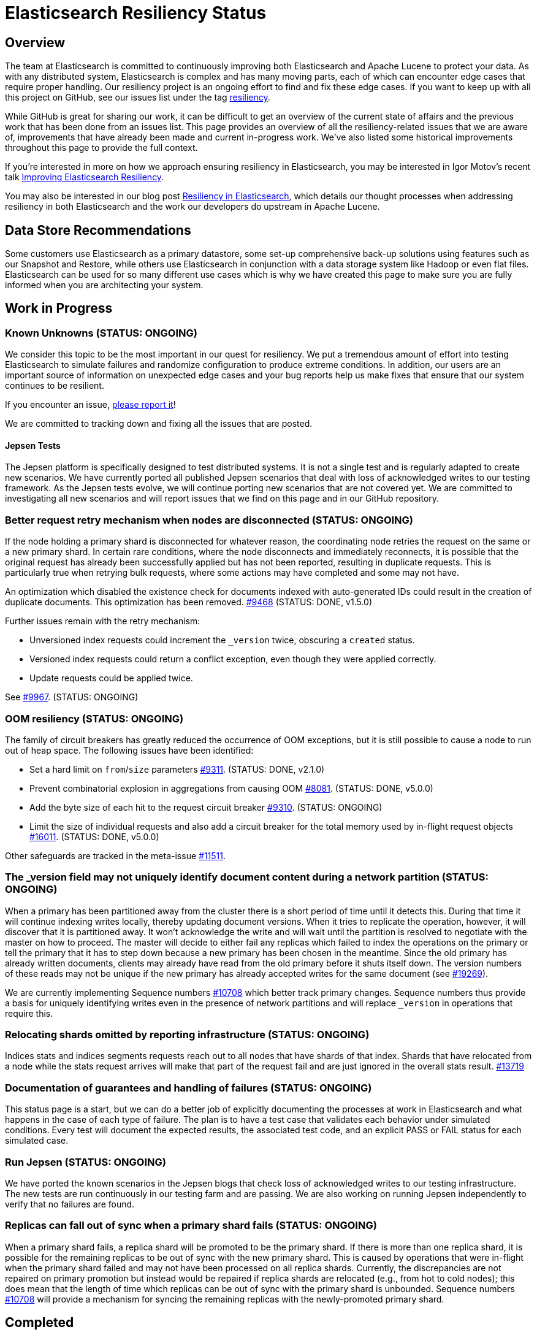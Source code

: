 = Elasticsearch Resiliency Status

:JIRA: https://issues.apache.org/jira/browse/LUCENE-
:GIT:  https://github.com/elastic/elasticsearch/issues/

== Overview

The team at Elasticsearch is committed to continuously improving both
Elasticsearch and Apache Lucene to protect your data.  As with any distributed
system, Elasticsearch is complex and has many moving parts, each of which can
encounter edge cases that require proper handling.  Our resiliency project is
an ongoing effort to find and fix these edge cases. If you want to keep up
with all this project on GitHub, see our issues list under the tag
https://github.com/elastic/elasticsearch/issues?q=label%3Aresiliency[resiliency].

While GitHub is great for sharing our work, it can be difficult to get an
overview of the current state of affairs and the previous work that has been
done from an issues list. This page provides an overview of all the
resiliency-related issues that we are aware of, improvements that have already
been made and current in-progress work. We’ve also listed some historical
improvements throughout this page to provide the full context.

If you’re interested in more on how we approach ensuring resiliency in
Elasticsearch, you may be interested in Igor Motov’s recent talk
https://www.elastic.co/videos/improving-elasticsearch-resiliency[Improving Elasticsearch Resiliency].

You may also be interested in our blog post
https://www.elastic.co/blog/resiliency-elasticsearch[Resiliency in Elasticsearch],
which details our thought processes when addressing resiliency in both
Elasticsearch and the work our developers do upstream in Apache Lucene.

== Data Store Recommendations

Some customers use Elasticsearch as a primary datastore, some set-up
comprehensive back-up solutions using features such as our Snapshot and
Restore, while others use Elasticsearch in conjunction with a data storage
system like Hadoop or even flat files. Elasticsearch can be used for so many
different use cases which is why we have created this page to make sure you
are fully informed when you are architecting your system.

== Work in Progress

[float]
=== Known Unknowns (STATUS: ONGOING)

We consider this topic to be the most important in our quest for
resiliency. We put a tremendous amount of effort into testing
Elasticsearch to simulate failures and randomize configuration to
produce extreme conditions. In addition, our users are an important
source of information on unexpected edge cases and your bug reports
help us make fixes that ensure that our system continues to be
resilient.

If you encounter an issue, https://github.com/elastic/elasticsearch/issues[please report it]!

We are committed to tracking down and fixing all the issues that are posted.

[float]
==== Jepsen Tests

The Jepsen platform is specifically designed to test distributed systems. It is not a single test and is regularly adapted
to create new scenarios. We have currently ported all published Jepsen scenarios that deal with loss of acknowledged writes to our testing
framework. As the Jepsen tests evolve, we will continue porting new scenarios that are not covered yet. We are committed to investigating
all new scenarios and will report issues that we find on this page and in our GitHub repository.

[float]
=== Better request retry mechanism when nodes are disconnected (STATUS: ONGOING)

If the node holding a primary shard is disconnected for whatever reason, the
coordinating node retries the request on the same or a new primary shard.  In
certain rare conditions, where the node disconnects and immediately
reconnects, it is possible that the original request has already been
successfully applied but has not been reported, resulting in duplicate
requests. This is particularly true when retrying bulk requests, where some
actions may  have completed and some may not have.

An optimization which disabled the existence check for documents indexed with
auto-generated IDs could result in the creation of duplicate documents. This
optimization has been removed. {GIT}9468[#9468] (STATUS: DONE, v1.5.0)

Further issues remain with the retry mechanism:

* Unversioned index requests could increment the `_version` twice,
  obscuring a `created` status.
* Versioned index requests could return a conflict exception, even
  though they were applied correctly.
* Update requests could be applied twice.

See {GIT}9967[#9967]. (STATUS: ONGOING)

[float]
=== OOM resiliency (STATUS: ONGOING)

The family of circuit breakers has greatly reduced the occurrence of OOM
exceptions, but it is still possible to cause a node to run out of heap
space.  The following issues have been identified:

* Set a hard limit on `from`/`size` parameters {GIT}9311[#9311]. (STATUS: DONE, v2.1.0)
* Prevent combinatorial explosion in aggregations from causing OOM {GIT}8081[#8081]. (STATUS: DONE, v5.0.0)
* Add the byte size of each hit to the request circuit breaker {GIT}9310[#9310]. (STATUS: ONGOING)
* Limit the size of individual requests and also add a circuit breaker for the total memory used by in-flight request objects {GIT}16011[#16011]. (STATUS: DONE, v5.0.0)

Other safeguards are tracked in the meta-issue {GIT}11511[#11511].

[float]
=== The _version field may not uniquely identify document content during a network partition (STATUS: ONGOING)

When a primary has been partitioned away from the cluster there is a short period of time until it detects this. During that time it will continue
indexing writes locally, thereby updating document versions. When it tries to replicate the operation, however, it will discover that it is
partitioned away. It won't acknowledge the write and will wait until the partition is resolved to negotiate with the master on how to proceed.
The master will decide to either fail any replicas which failed to index the operations on the primary or tell the primary that it has to
step down because a new primary has been chosen in the meantime. Since the old primary has already written documents, clients may already have read from
the old primary before it shuts itself down. The version numbers of these reads may not be unique if the new primary has already accepted
writes for the same document (see {GIT}19269[#19269]).

We are currently implementing Sequence numbers {GIT}10708[#10708] which better track primary changes. Sequence numbers thus provide a basis
for uniquely identifying writes even in the presence of network partitions and will replace `_version` in operations that require this.

[float]
=== Relocating shards omitted by reporting infrastructure (STATUS: ONGOING)

Indices stats and indices segments requests reach out to all nodes that have shards of that index. Shards that have relocated from a node
while the stats request arrives will make that part of the request fail and are just ignored in the overall stats result. {GIT}13719[#13719]

[float]
=== Documentation of guarantees and handling of failures (STATUS: ONGOING)

This status page is a start, but we can do a better job of explicitly documenting the processes at work in Elasticsearch and what happens
in the case of each type of failure. The plan is to have a test case that validates each behavior under simulated conditions. Every test
 will document the expected results, the associated test code, and an explicit PASS or FAIL status for each simulated case.

[float]
=== Run Jepsen (STATUS: ONGOING)

We have ported the known scenarios in the Jepsen blogs that check loss of acknowledged writes to our testing infrastructure.
The new tests are run continuously in our testing farm and are passing. We are also working on running Jepsen independently to verify
that no failures are found.

[float]
=== Replicas can fall out of sync when a primary shard fails (STATUS: ONGOING)

When a primary shard fails, a replica shard will be promoted to be the
primary shard. If there is more than one replica shard, it is possible
for the remaining replicas to be out of sync with the new primary
shard. This is caused by operations that were in-flight when the primary
shard failed and may not have been processed on all replica
shards. Currently, the discrepancies are not repaired on primary
promotion but instead would be repaired if replica shards are relocated
(e.g., from hot to cold nodes); this does mean that the length of time
which replicas can be out of sync with the primary shard is
unbounded. Sequence numbers {GIT}10708[#10708] will provide a mechanism
for syncing the remaining replicas with the newly-promoted primary
shard.

== Completed

[float]
=== Repeated network partitions can cause cluster state updates to be lost (STATUS: DONE, v7.0.0)

During a networking partition, cluster state updates (like mapping changes or
shard assignments) are committed if a majority of the master-eligible nodes
received the update correctly. This means that the current master has access to
enough nodes in the cluster to continue to operate correctly. When the network
partition heals, the isolated nodes catch up with the current state and receive
the previously missed changes. However, if a second partition happens while the
cluster is still recovering from the previous one *and* the old master falls on
the minority side, it may be that a new master is elected which has not yet
catch up. If that happens, cluster state updates can be lost.

This problem is mostly fixed by {GIT}20384[#20384] (v5.0.0), which takes
committed cluster state updates into account during master election. This
considerably reduces the chance of this rare problem occurring but does not
fully mitigate it. If the second partition happens concurrently with a cluster
state update and blocks the cluster state commit message from reaching a
majority of nodes, it may be that the in flight update will be lost. If the
now-isolated master can still acknowledge the cluster state update to the client
this will amount to the loss of an acknowledged change.

Fixing this last scenario was one of the goals of {GIT}32006[#32006] and its
sub-issues. See particularly {GIT}32171[#32171] and
https://github.com/elastic/elasticsearch-formal-models/blob/master/ZenWithTerms/tla/ZenWithTerms.tla[the
TLA+ formal model] used to verify these changes.

[float]
=== Divergence between primary and replica shard copies when documents deleted (STATUS: DONE, V6.3.0)

Certain combinations of delays in performing activities related to the deletion
of a document could result in the operations on that document being interpreted
differently on different shard copies. This could lead to a divergence in the
number of documents held in each copy.

Deleting an unacknowledged document that was concurrently being inserted using
an auto-generated ID was erroneously sensitive to the order in which those
operations were processed on each shard copy. Thanks to the introduction of
sequence numbers ({GIT}10708[#10708]) it is now possible to detect these
out-of-order operations, and this issue was fixed in {GIT}28787[#28787].

Re-creating a document a specific interval after it was deleted could result in
that document's tombstone having being cleaned up on some, but not all, copies
when processing the indexing operation that re-creates it. This resulted in
varying behaviour across the shard copies. The problematic interval was set by
the `index.gc_deletes` setting, which is 60 seconds by default. Again, sequence
numbers ({GIT}10708[#10708]) gives us the machinery to detect these conflicting
activities, and this issue was fixed in {GIT}28790[#28790].

Under certain rare circumstances a replica might erroneously interpret a stale
tombstone for a document as fresh, resulting in a concurrent indexing operation
for that same document behaving differently on this replica than on the
primary. This is fixed in {GIT}29619[#29619]. Triggering this issue required
the following activities all to occur in a short time window, in a specific
order on the primary and a different specific order on the replica:

* a document is deleted twice
* another document is indexed with the same ID as this first document
* another document is indexed with a completely different, auto-generated, ID
* two refreshes

We found the first two of these issues by empirical testing, and then we built
https://github.com/elastic/elasticsearch-formal-models/blob/master/ReplicaEngine/tla/ReplicaEngine.tla[a
formal model of the replica's behaviour] using TLA+. Running the TLC model
checker on this model found all three issues. We then applied the proposed
fixes to the model and validated that the fixed design behaved as expected.

[float]
=== Port Jepsen tests dealing with loss of acknowledged writes to our testing framework (STATUS: DONE, V5.0.0)

We have increased our test coverage to include scenarios tested by Jepsen that demonstrate loss of acknowledged writes, as described in
the Elasticsearch related blogs. We make heavy use of randomization to expand on the scenarios that can be tested and to introduce
new error conditions.
You can follow the work on the master branch of the
https://github.com/elastic/elasticsearch/blob/master/core/src/test/java/org/elasticsearch/discovery/DiscoveryWithServiceDisruptionsIT.java[`DiscoveryWithServiceDisruptionsIT` class],
where the `testAckedIndexing` test was specifically added to check that we don't lose acknowledged writes in various failure scenarios.


[float]
=== Loss of documents during network partition (STATUS: DONE, v5.0.0)

If a network partition separates a node from the master, there is some window of time before the node detects it. The length of the window is dependent on the type of the partition. This window is extremely small if a socket is broken. More adversarial partitions, for example, silently dropping requests without breaking the socket can take longer (up to 3x30s using current defaults).

If the node hosts a primary shard at the moment of partition, and ends up being isolated from the cluster (which could have resulted in {GIT}2488[split-brain] before), some documents that are being indexed into the primary may be lost if they fail to reach one of the allocated replicas (due to the partition) and that replica is later promoted to primary by the master ({GIT}7572[#7572]).
To prevent this situation, the primary needs to wait for the master to acknowledge replica shard failures before acknowledging the write to the client. {GIT}14252[#14252]

[float]
=== Safe primary relocations (STATUS: DONE, v5.0.0)

When primary relocation completes, a cluster state is propagated that deactivates the old primary and marks the new primary as active. As
cluster state changes are not applied synchronously on all nodes, there can be a time interval where the relocation target has processed the
cluster state and believes to be the active primary and the relocation source has not yet processed the cluster state update and still
believes itself to be the active primary. This means that an index request that gets routed to the new primary does not get replicated to
the old primary (as it has been deactivated from point of view of the new primary). If a subsequent read request gets routed to the old
primary, it cannot see the indexed document. {GIT}15900[#15900]

In the reverse situation where a cluster state update that completes primary relocation is first applied on the relocation source and then
on the relocation target, each of the nodes believes the other to be the active primary. This leads to the issue of indexing requests
chasing the primary being quickly sent back and forth between the nodes, potentially making them both go OOM. {GIT}12573[#12573]

[float]
=== Do not allow stale shards to automatically be promoted to primary (STATUS: DONE, v5.0.0)

In some scenarios, after the loss of all valid copies, a stale replica shard can be automatically assigned as a primary, preferring old data
to no data at all ({GIT}14671[#14671]). This can lead to a loss of acknowledged writes if the valid copies are not lost but are rather
temporarily unavailable. Allocation IDs ({GIT}14739[#14739]) solve this issue by tracking non-stale shard copies in the cluster and using
this tracking information to allocate primary shards. When all shard copies are lost or only stale ones available, Elasticsearch will wait
for one of the good shard copies to reappear. In case where all good copies are lost, a manual override command can be used to allocate a
stale shard copy.

[float]
=== Make index creation resilient to index closing and full cluster crashes (STATUS: DONE, v5.0.0)

Recovering an index requires a quorum (with an exception for 2) of shard copies to be available to allocate a primary. This means that
a primary cannot be assigned if the cluster dies before enough shards have been allocated ({GIT}9126[#9126]). The same happens if an index
is closed before enough shard copies were started, making it impossible to reopen the index ({GIT}15281[#15281]).
Allocation IDs ({GIT}14739[#14739]) solve this issue by tracking allocated shard copies in the cluster. This makes it possible to safely
recover an index in the presence of a single shard copy. Allocation IDs can also distinguish the situation where an index has been created
but none of the shards have been started. If such an index was inadvertently closed before at least one shard could be started, a fresh
shard will be allocated upon reopening the index.


[float]
=== Use two phase commit for Cluster State publishing (STATUS: DONE, v5.0.0)

A master node in Elasticsearch continuously https://www.elastic.co/guide/en/elasticsearch/reference/current/cluster-fault-detection.html[monitors the cluster nodes]
and removes any node from the cluster that doesn't respond to its pings in a timely
fashion. If the master is left with too few nodes, it will step down and a new master election will start.

When a network partition causes a master node to lose many followers, there is a short window
in time until the node loss is detected and the master steps down. During that window, the
master may erroneously accept and acknowledge cluster state changes. To avoid this, we introduce
a new phase to cluster state publishing where the proposed cluster state is sent to all nodes
but is not yet committed. Only once enough nodes actively acknowledge
the change, it is committed and commit messages are sent to the nodes. See {GIT}13062[#13062].

[float]
=== Wait on incoming joins before electing local node as master (STATUS: DONE, v2.0.0)

During master election each node pings in order to discover other nodes and validate the liveness of existing
nodes. Based on this information the node either discovers an existing master or, if enough nodes are found a new master will be elected. Currently, the node that is
elected as master will update the cluster state to indicate the result of the election. Other nodes will submit
a join request to the newly elected master node. Instead of immediately processing the election result, the elected master
node should wait for the incoming joins from other nodes, thus validating that the result of the election is properly applied. As soon as enough
nodes have sent their joins request (based on the `minimum_master_nodes` settings) the cluster state is updated.
{GIT}12161[#12161]

[float]
=== Mapping changes should be applied synchronously (STATUS: DONE, v2.0.0)

When introducing new fields using dynamic mapping, it is possible that the same
field can be added to different shards with different data types.  Each shard
will operate with its local data type but, if the shard is relocated, the
data type from the cluster state will be applied to the new shard, which
can result in a corrupt shard.  To prevent this, new fields should not
be added to a shard's mapping until confirmed by the master.
{GIT}8688[#8688] (STATUS: DONE)

[float]
=== Add per-segment and per-commit ID to help replication (STATUS: DONE, v2.0.0)

{JIRA}5895[LUCENE-5895] adds a unique ID for each segment and each commit point. File-based replication (as performed by snapshot/restore) can use this ID to know whether the segment/commit on the source and destination machines are the same.  Fixed in Lucene 5.0.

[float]
=== Write index metadata on data nodes where shards allocated (STATUS: DONE, v2.0.0)

Today, index metadata is written only on nodes that are master-eligible, not on
data-only nodes.  This is not a problem when running with multiple master nodes,
as recommended, as the loss of all but one master node is still recoverable.
However, users running with a single master node are at risk of losing
their index metadata if the master fails.  Instead, this metadata should
also be written on any node where a shard is allocated. {GIT}8823[#8823], {GIT}9952[#9952]

[float]
=== Better file distribution with multiple data paths (STATUS: DONE, v2.0.0)

Today, a node configured with multiple data paths distributes writes across
all paths by writing one file to each path in turn.  This can mean that the
failure of a single disk corrupts many shards at once.  Instead, by allocating
an entire shard to a single data path, the extent of the damage can be limited
to just the shards on that disk. {GIT}9498[#9498]

[float]
=== Lucene checksums phase 3 (STATUS: DONE, v2.0.0)

Almost all files in Elasticsearch now have checksums which are validated before use.  A few changes remain:

* {GIT}7586[#7586] adds checksums for cluster and index state files. (STATUS: DONE, Fixed in v1.5.0)
* {GIT}9183[#9183] supports validating the checksums on all files when starting a node. (STATUS: DONE, Fixed in v2.0.0)
* {JIRA}5894[LUCENE-5894] lays the groundwork for extending more efficient checksum validation to all files during optimized bulk merges. (STATUS: DONE, Fixed in v2.0.0)
* {GIT}8403[#8403] to add validation of checksums on Lucene `segments_N` files. (STATUS: DONE, v2.0.0)

[float]
=== Report shard-level statuses on write operations (STATUS: DONE, v2.0.0)

Make write calls return the number of total/successful/missing shards in the same way that we do in search, which ensures transparency in the consistency of write operations. {GIT}7994[#7994]. (STATUS: DONE, v2.0.0)

[float]
=== Take filter cache key size into account (STATUS: DONE, v2.0.0)

Commonly used filters are cached in Elasticsearch. That cache is limited in size
(10% of node's memory by default) and is being evicted based on a least recently
used policy. The amount of memory used by the cache depends on two primary
components - the values it stores and the keys associated with them. Calculating
the memory footprint of the values is easy enough but the keys accounting is
trickier to achieve as they are, by default, raw Lucene objects. This is largely
not a problem as the keys are dominated by the values. However, recent
optimizations in Lucene have changed the balance causing the filter cache to
grow beyond it's size.

As a temporary solution, we introduced a minimum weight of 1k for each cache entry.
This puts an effective limit on the number of entries in the cache. See {GIT}8304[#8304] (STATUS: DONE, fixed in v1.4.0)

The issue has been completely solved by the move to Lucene's query cache. See {GIT}10897[#10897]

[float]
=== Ensure shard state ID is incremental (STATUS: DONE, v1.5.1)

It is possible in very extreme cases during a complicated full cluster restart,
that the current shard state ID can be reset or even go backwards.
Elasticsearch now ensures that the state ID always moves
forwards, and throws an exception when a legacy ID is higher than the
current ID.  See {GIT}10316[#10316] (STATUS: DONE, v1.5.1)

[float]
=== Verification of index UUIDs (STATUS: DONE, v1.5.0)

When deleting and recreating indices rapidly, it is possible that cluster state
updates can arrive out of sync and old states can be merged incorrectly.  Instead,
Elasticsearch now checks the index UUID to ensure that cluster state updates
refer to the same index version that is present on the local node.
See {GIT}9541[#9541] and {GIT}10200[#10200] (STATUS: DONE, Fixed in v1.5.0)

[float]
=== Disable recovery from known buggy versions (STATUS: DONE, v1.5.0)

Corruptions have been known to occur when doing a rolling restart from older, buggy versions.
Now, shards from versions before v1.4.0 are copied over in full and recovery from versions
before v1.3.2 are disabled entirely. See {GIT}9925[#9925] (STATUS: DONE, Fixed in v1.5.0)


[float]
=== Upgrade 3.x segments metadata on engine startup (STATUS: DONE, v1.5.0)

Upgrading the metadata of old 3.x segments on node upgrade can be error prone
and can result in corruption when merges are being run concurrently. Instead,
Elasticsearch will now upgrade the metadata of 3.x segments before the engine
starts.  See {GIT}9899[#9899] (STATUS; DONE, fixed in v1.5.0)

[float]
=== Prevent setting minimum_master_nodes to more than the current node count (STATUS: DONE, v1.5.0)

Setting `zen.discovery.minimum_master_nodes` to a value higher than the current node count
effectively leaves the cluster without a master and unable to process requests.  The only
way to fix this is to add more master-eligible nodes.  {GIT}8321[#8321] adds a mechanism
to validate settings before applying them, and {GIT}9051[#9051] extends this validation
support to settings applied during a cluster restore. (STATUS: DONE, Fixed in v1.5.0)

[float]
=== Simplify and harden shard recovery and allocation (STATUS: DONE, v1.5.0)

Randomized testing combined with chaotic failures has revealed corner cases
where the recovery and allocation of shards in a concurrent manner can result
in shard corruption.  There is an ongoing effort to reduce the complexity of
these operations in order to make them more deterministic.  These include:

* Introduce shard level locks to prevent concurrent shard modifications {GIT}8436[#8436]. (STATUS: DONE, Fixed in v1.5.0)
* Delete shard contents under a lock {GIT}9083[#9083]. (STATUS: DONE, Fixed in v1.5.0)
* Delete shard under a lock {GIT}8579[#8579]. (STATUS: DONE, Fixed in v1.5.0)
* Refactor RecoveryTarget state management {GIT}8092[#8092]. (STATUS: DONE, Fixed in v1.5.0)
* Cancelling a recovery may leave temporary files behind {GIT}7893[#7893]. (STATUS: DONE, Fixed in v1.5.0)
* Quick cluster state processing can result in both shard copies being deleted {GIT}9503[#9503]. (STATUS: DONE, Fixed in v1.5.0)
* Rapid creation and deletion of an index can cause reuse of old index metadata {GIT}9489[#9489]. (STATUS: DONE, Fixed in v1.5.0)
* Flush immediately after the last concurrent recovery finishes to clear out the translog before a new recovery starts {GIT}9439[#9439]. (STATUS: DONE, Fixed in v1.5.0)

[float]
=== Prevent use of known-bad Java versions (STATUS: DONE, v1.5.0)

Certain versions of the JVM are known to have bugs which can cause index corruption.  {GIT}7580[#7580] prevents Elasticsearch startup if known bad versions are in use.

[float]
=== Make recovery be more resilient to partial network partitions (STATUS: DONE, v1.5.0)

When a node is experience network issues, the master detects it and removes the node from the cluster. That causes all ongoing recoveries from and to that node to be stopped and a new location is found for the relevant shards. However, in the of case partial network partition, where there are connectivity issues between the source and target nodes of a recovery but not between those nodes and the current master things may go wrong. While the nodes successfully restore the connection, the on going recoveries may have encountered issues. In {GIT}8720[#8720], we added test simulations for these and solved several issues that were flagged by them.

[float]
=== Improving Zen Discovery (STATUS: DONE, v1.4.0.Beta1)

Recovery from failure is a complicated process, especially in an asynchronous distributed system like Elasticsearch. With several processes happening in parallel, it is important to ensure that recovery proceeds swiftly and safely. While fixing the {GIT}2488[split-brain issue] we have been hunting down corner cases that were not handled optimally, adding tests to demonstrate the issues, and working on fixes:

* Faster & better detection of master & node failures, including not trying to reconnect upon disconnect, fail on disconnect error on ping, verify cluster names in pings. Previously, Elasticsearch had to wait a bit for the node to complete the process required to join the cluster. Recent changes guarantee that a node has fully joined the cluster before we start the fault detection process. Therefore we can do an immediate check causing faster detection of errors and validation of cluster state after a minimum master node breach. {GIT}6706[#6706], {GIT}7399[#7399] (STATUS: DONE, v1.4.0.Beta1)
* Broaden Unicast pinging when master fails: When a node loses it’s current master it will start pinging to find a new one. Previously, when using unicast based pinging, the node would ping a set of predefined nodes asking them whether the master had really disappeared or whether there was a network hiccup. Now, we ping all nodes in the cluster to increase coverage. In the case that all unicast hosts are disconnected from the current master during a network failure, this improvement is essential to allow the cluster to reform once the partition is healed. {GIT}7336[#7336] (STATUS: DONE, v1.4.0.Beta1)
* After joining a cluster, validate that the join was successful and that the master has been set in the local cluster state. {GIT}6969[#6969]. (STATUS: DONE, v1.4.0.Beta1)
* Write additional tests that use the test infrastructure to verify proper behavior during network disconnections and garbage collections. {GIT}7082[#7082] (STATUS: DONE, v1.4.0.Beta1)

[float]
=== Lucene checksums phase 2 (STATUS:DONE, v1.4.0.Beta1)

When Lucene opens a segment for reading, it validates the checksum on the smaller segment files -- those which it reads entirely into memory -- but not the large files like term frequencies and positions, as this would be very expensive. During merges, term vectors and stored fields are validated, as long the segments being merged come from the same version of Lucene. Checksumming for term vectors and stored fields is important because merging consists of performing optimized byte copies. Term frequencies, term positions, payloads, doc values, and norms are currently not checked during merges, although Lucene provides the option to do so.  These files are less prone to silent corruption as they are actively decoded during merge, and so are more likely to throw exceptions if there is any corruption.

The following changes have been made:

* {GIT}7360[#7360] validates checksums on all segment files during merges. (STATUS: DONE, fixed in v1.4.0.Beta1)
* {JIRA}5842[LUCENE-5842] validates the structure of the checksum footer of the postings lists, doc values, stored fields and term vectors when opening a new segment, to ensure that these files have not been truncated. (STATUS: DONE, Fixed in Lucene 4.10 and v1.4.0.Beta1)
* {GIT}8407[#8407] validates Lucene checksums for legacy files. (STATUS: DONE; Fixed in v1.3.6)

[float]
=== Don't allow unsupported codecs (STATUS: DONE, v1.4.0.Beta1)

Lucene 4 added a number of alternative codecs for experimentation purposes, and Elasticsearch exposed the ability to change codecs.  Since then, Lucene has settled on the best choice of codec and provides backwards compatibility only for the default codec.  {GIT}7566[#7566] removes the ability to set alternate codecs.

[float]
=== Use checksums to identify entire segments (STATUS: DONE, v1.4.0.Beta1)

A hash collision makes it possible for two different files to have the same length and the same checksum. Instead, a segment's identity should rely on checksums from all of the files in a single segment, which greatly reduces the chance of a collision. This change has been merged ({GIT}7351[#7351]).

[float]
=== Fix ''Split Brain can occur even with minimum_master_nodes'' (STATUS: DONE, v1.4.0.Beta1)

Even when minimum master nodes is set, split brain can still occur under certain conditions, e.g. disconnection between master eligible nodes, which can lead to data loss. The scenario is described in detail in {GIT}2488[issue 2488]:

* Introduce a new testing infrastructure to simulate different types of node disconnections, including loss of network connection, lost messages, message delays, etc. See {GIT}5631[MockTransportService] support and {GIT}6505[service disruption] for more details. (STATUS: DONE, v1.4.0.Beta1).
* Added tests that simulated the bug described in issue 2488. You can take a look at the https://github.com/elastic/elasticsearch/commit/7bf3ffe73c44f1208d1f7a78b0629eb48836e726[original commit] of a reproduction on master. (STATUS: DONE, v1.2.0)
* The bug described in {GIT}2488[issue 2488] is caused by an issue in our zen discovery gossip protocol. This specific issue has been fixed, and work has been done to make the algorithm more resilient. (STATUS: DONE, v1.4.0.Beta1)

[float]
=== Translog Entry Checksum (STATUS: DONE, v1.4.0.Beta1)

Each translog entry in Elasticsearch should have its own checksum, and potentially additional information, so that we can properly detect corrupted translog entries and act accordingly. You can find more detail in issue {GIT}6554[#6554].

To start, we will begin by adding checksums to the translog to detect corrupt entries. Once this work has been completed, we will add translog entry markers so that corrupt entries can be skipped in the translog if/when desired.

[float]
=== Request-Level Memory Circuit Breaker (STATUS: DONE, v1.4.0.Beta1)

We are in the process of introducing multiple circuit breakers in Elasticsearch, which can “borrow” space from each other in the event that one runs out of memory. This architecture will allow limits for certain parts of memory, but still allow flexibility in the event that another reserve like field data is not being used. This change includes adding a breaker for the BigArrays internal object used for some aggregations. See issue {GIT}6739[#6739] for more details.

[float]
=== Doc Values (STATUS: DONE, v1.4.0.Beta1)

Fielddata is one of the largest consumers of heap memory, and thus one of the primary reasons for running out of memory and causing node instability. Elasticsearch has had the “doc values” option for a while, which allows you to build these structures at index time so that they live on disk instead of in memory. Up until recently, doc values were significantly slower than in-memory fielddata.

By benchmarking and profiling both Lucene and Elasticsearch, we identified the bottlenecks and have made a series of improvements to improve the performance of doc values. They are now almost as fast as the in-memory option.

See {GIT}6967[#6967], {GIT}6908[#6908], {GIT}4548[#4548], {GIT}3829[#3829], {GIT}4518[#4518], {GIT}5669[#5669], {JIRA}5748[LUCENE-5748], {JIRA}5703[LUCENE-5703], {JIRA}5750[LUCENE-5750], {JIRA}5721[LUCENE-5721], {JIRA}5799[LUCENE-5799].

[float]
=== Index corruption when upgrading Lucene 3.x indices (STATUS: DONE, v1.4.0.Beta1)

Upgrading indices create with Lucene 3.x (Elasticsearch v0.20 and before) to Lucene 4.7 - 4.9 (Elasticsearch v1.1.0 to v1.3.x), could result in index corruption. {JIRA}5907[LUCENE-5907] fixes this issue in Lucene 4.10.

[float]
=== Improve error handling when deleting files (STATUS: DONE, v1.4.0.Beta1)

Lucene uses reference counting to prevent files that are still in use from being deleted.  Lucene testing discovered a bug ({JIRA}5919[LUCENE-5919]) when decrementing the ref count on a batch of files. If deleting some of the files resulted in an exception (e.g. due to interference from a virus scanner), the files that had their ref counts decremented successfully could later have their ref counts deleted again, incorrectly, resulting in files being physically deleted before their time. This is fixed in Lucene 4.10.

[float]
=== Using Lucene Checksums to verify shards during snapshot/restore (STATUS:DONE, v1.3.3)

The snapshot process should verify checksums for each file that is being snapshotted to make sure that created snapshot doesn’t contain corrupted files. If a corrupted file is detected, the snapshot should fail with an error. In order to implement this feature we need to have correct and verifiable checksums stored with segment files, which is only possible for files that were written by the officially supported append-only codecs. See {GIT}7159[#7159].

[float]
=== Rare compression corruption during shard recovery (STATUS: DONE, v1.3.2)

During recovery, the primary shard is copied over the network to become a new replica shard. In rare cases, it was possible for a hash collision to trigger a bug in the compression library that is used to produce corruption in the replica shard. This bug was exposed by the change to validate checksums during recovery. We tracked down the bug in the in compression library and submitted a patch, which was accepted and merged by the upstream project. See {GIT}7210[#7210].

[float]
=== Safer recovery of replica shards (STATUS: DONE, v1.3.0)

If a primary shard fails or is closed while a replica is using it for recovery, we need to ensure that the replica is properly failed as well, and allow recovery to start from the new primary. Also check that an active copy of a shard is available on another node before physically removing an inactive shard from disk. {GIT}6825[#6825], {GIT}6645[#6645], {GIT}6995[#6995].

[float]
=== Using Lucene Checksums to verify shards during recovery (STATUS: DONE, v1.3.0)

Elasticsearch can use Lucene checksums to validate files while {GIT}6776[recovering a replica shard from a primary].

This issue exposed a bug in Elasticsearch’s handling of primary shard failure when having more than 2 replicas, causing the second replica to not be properly unassigned if it is in the middle of recovery. It was fixed with the merge of issue {GIT}6808[#6808].

In order to verify the checksumming mechanism, we added functionality to our testing infrastructure that can corrupt an arbitrary index file and at any point, such as while it’s traveling over the wire or residing on disk. The tests utilizing this feature expect full or partial recovery from the failure while neither losing data nor spreading the corruption.

[float]
=== Detect File Corruption (STATUS: DONE, v1.3.0)

When a corrupted index can be detected during merging or refresh, Elasticsearch will fail the shard if a checksum failure is detected. You can read the full details in pull request {GIT}6776[#6776].

[float]
=== Network disconnect events could be lost, causing a zombie node to stay in the cluster state (STATUS: DONE, v1.3.0)

Previously, there was a very short window in which we could lose a node disconnect event. To prevent this from occurring, we added extra handling of connection errors to our nodes & master fault detection pinging to make sure the node disconnect event is detected. See issue {GIT}6686[#6686].

[float]
=== Other fixes to Lucene to address resiliency (STATUS: DONE, v1.3.0)

* NativeLock is released if Lock is closed after failing on obtain {JIRA}5738[LUCENE-5738].
* NRT Reader close can wipe an index it doesn’t own. {JIRA}5574[LUCENE-5574]
* FSDirectory’s fsync() is lenient, now throws exceptions when errors occur {JIRA}5570[LUCENE-5570]
* fsync() directory when committing {JIRA}5588[LUCENE-5588]

[float]
=== Backwards Compatibility Testings (STATUS: DONE, v1.3.0)

Since founding Elasticsearch Inc, we grew our test base from ~1k tests to about 4k in just about over a year. We invested massively into our testing infrastructure, running our tests continuously on different operating systems, bare metal hardware and cloud environments, all while randomizing JVMs and their settings.

Yet, backwards compatibility testing was a very manual thing until we released a pretty {GIT}6393[insane bug] with Elasticsearch 1.2. We tried to fix places where the absolute value of a number was negative (a documented behavior of Math.abs(int) in Java) and missed that the fix for this also changed the result of our routing function. No matter how much randomization we applied to the tests, we didn’t catch this particular failure. We always had backwards compatibility tests on our list of things to do, but didn’t have them in place back then.

We recently tweaked our testing infrastructure to be able to run tests against a hybrid cluster composed of a released version of Elasticsearch and our current stable branch. This test pattern allowed us to mimic typical upgrade scenarios like rolling upgrades, index backwards compatibility and recovering from old to new nodes.

Now, even the simplest test that relies on routing fails against 1.2.0, which is exactly we were aiming for. The test would not have caught the aforementioned {GIT}6393[routing bug] before releasing 1.2.0, but it immediately saved us from {GIT}6660[another problem] in the stable branch.

The work on our testing infrastructure is more than just issue prevention, it allows us to develop and test upgrade paths, introduce new features and evolve indexing over time. It isn’t enough to introduce more resilient implementations, we also have to ensure that users take advantage of them when they upgrade.

You can read more about backwards compatibility tests in issue {GIT}6497[#6497].

[float]
=== Full Translog Writes on all Platforms (STATUS: DONE, v1.2.2 and v1.3.0)

We have recently received bug reports of transaction log corruption that can occur when indexing very large documents (in the area of 300 KB). Although some Linux users reported this behavior, it appears the problem occurs more frequently when running Windows. We traced the source of the problem to the fact that when serializing documents to the transaction log, the Operating System can actually write only part of the document before returning from the write call. We can now detect this situation and make sure that the entire document is properly written. You can read the full details in pull request {GIT}6576[#6576].

[float]
=== Lucene Checksums (STATUS: DONE, v1.2.0)

Before Apache Lucene version 4.8, checksums were not computed on generated index files. The result was that it was difficult to identify when or if a Lucene index got corrupted, whether by hardware failure, JVM bug or for an entirely different reason.

For an idea of the checksum efforts in progress in Apache Lucene, see issues {JIRA}2446[LUCENE-2446], {JIRA}5580[LUCENE-5580] and {JIRA}5602[LUCENE-5602]. The gist is that Lucene 4.8+ now computes full checksums on all index files and it verifies them when opening metadata or other smaller files as well as other files during merges.

[float]
=== Detect errors faster by locally failing a shard upon an indexing error (STATUS: DONE, v1.2.0)

Previously, Elasticsearch notified the master of the shard failure and waited for the master to close the local copy of the shard, thus assigning it to other nodes. This architecture caused delays in failure detection, potentially causing unneeded failures of other incoming requests. In rare cases, such as concurrency racing conditions or certain network partitions configurations, we could lose these failure notifications. We solved this issue by locally failing shards upon indexing errors. See issue {GIT}5847[#5847].

[float]
=== Snapshot/Restore API (STATUS: DONE, v1.0.0)

In Elasticsearch version 1.0, we significantly improved the backup process by introducing the Snapshot/Restore API. While it was always possible to make backups of Elasticsearch, the Snapshot/Restore API made the backup process much easier.

The backup process is incremental, making it very efficient since only files changed since the last backup are copied. Even with this efficiency introduced, each snapshot contains a full picture of the cluster at the moment when backup started. The restore API allows speedy recovery of a full cluster as well as selected indices.

Since that first release in version 1.0, the API has continued to evolve. In version 1.1.0, we added a new snapshot status API that allows users to monitor the snapshot process. In 1.3.0 we added the ability to {GIT}6457[restore indices without their aliases] and in 1.4 we are planning to add the ability to {GIT}6368[restore partial snapshots].

The Snapshot/Restore API supports a number of different repository types for storing backups. Currently, it’s possible to make backups to a shared file system, Amazon S3, HDFS, and Azure storage. We are continuing to work on adding other types of storage systems, as well as improving the robustness of the snapshot/restore process.

[float]
=== Circuit Breaker: Fielddata (STATUS: DONE, v1.0.0)

Currently, the circuit breaker protects against loading too much field data by estimating how much memory the field data will take to load, then aborting the request if the memory requirements are too high. This feature was added in Elasticsearch version 1.0.0.

[float]
=== Use of Paginated Data Structures to Ease Garbage Collection (STATUS: DONE, v1.0.0 & v1.2.0)

Elasticsearch has moved from an object-based cache to a page-based cache recycler as described in issue {GIT}4557[#4557]. This change makes garbage collection easier by limiting fragmentation, since all pages have the same size and are recycled. It also allows managing the size of the cache not based on the number of objects it contains, but on the memory that it uses.

These pages are used for two main purposes: implementing higher level data structures such as hash tables that are used internally by aggregations to e.g. map terms to counts, as well as reusing memory in the translog/transport layer as detailed in issue {GIT}5691[#5691].

[float]
=== Dedicated Master Nodes Resiliency (STATUS: DONE, v1.0.0)

In order to run a more resilient cluster, we recommend running dedicated master nodes to ensure master nodes are not affected by resources consumed by data nodes. We also have made master nodes more resilient to heavy resource usage, mainly associated with large clusters / cluster states.

These changes include:

* Improve the balancing algorithm to execute faster across large clusters / many indices. (See issue {GIT}4458[#4458] and {GIT}4459[#4459])
* Improve cluster state publishing to not create an additional network buffer per node. (More in https://github.com/elastic/elasticsearch/commit/a9e259d438c3cb1d3bef757db2d2a91cf85be609[this commit].)
* Improve master handling of large scale mapping updates from data nodes by batching them into a single cluster event. (See issue {GIT}4373[#4373].)
* Add an ack mechanism where next phase cluster updates are processed only when nodes acknowledged they received the previous cluster state. (See issues {GIT}3736[#3736], {GIT}3786[#3786], {GIT}4114[#4114], {GIT}4169[#4169], {GIT}4228[#4228] and {GIT}4421[#4421], which also include enhancements to the ack mechanism implementation.)

[float]
=== Multi Data Paths May Falsely Report Corrupt Index (STATUS: DONE, v1.0.0)

When using multiple data paths, an index could be falsely reported as corrupted. This has been fixed with pull request {GIT}4674[#4674].

[float]
=== Randomized Testing (STATUS: DONE, v1.0.0)

In order to best validate for resiliency in Elasticsearch, we rewrote the Elasticsearch test infrastructure to introduce the concept of http://berlinbuzzwords.de/sites/berlinbuzzwords.de/files/media/documents/dawidweiss-randomizedtesting-pub.pdf[randomized testing]. Randomized testing allows us to easily enhance the Elasticsearch testing infrastructure with predictably irrational conditions, making the resulting code base more resilient.

Each of our integration tests runs against a cluster with a random number of nodes, and indices have a random number of shards and replicas. Merge settings change for every run, indexing is done in serial or async fashion or even wrapped in a bulk operation and thread pool sizes vary to ensure that we don’t produce a deadlock no matter what happens. The list of places we use this randomization infrastructure is long, and growing every day, and has saved us headaches several times before we shipped a particular feature.

At Elasticsearch, we live the philosophy that we can miss a bug once, but never a second time. We make our tests more evil as you go, introducing randomness in all the areas where we discovered bugs. We figure if our tests don’t fail, we are not trying hard enough! If you are interested in how we have evolved our test infrastructure over time check out https://github.com/elastic/elasticsearch/issues?q=label%3Atest[issues labeled with ``test'' on GitHub].

[float]
=== Lucene Loses Data On File Descriptors Failure (STATUS: DONE, v0.90.0)

When a process runs out of file descriptors, Lucene can causes an index to be completely deleted. This issue was fixed in Lucene ({JIRA}4870[version 4.2.1]) and fixed in an early version of Elasticsearch. See issue {GIT}2812[#2812].
